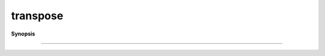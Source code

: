 ..
   Generated automatically by cpp2rst

.. highlight:: c
.. role:: red
.. role:: green
.. role:: param
.. role:: cppbrief


.. _transpose:

transpose
=========


**Synopsis**

 .. rst-class:: cppsynopsis

    1. | :cppbrief:`------------------------------------------------------------------------------------------------------`
       | :green:`template<typename M>`
       | :ref:`gf\<M, matrix_valued\> <triqs__gfs__gf>` :red:`transpose` (:ref:`gf_view\<M, matrix_valued\> <triqs__gfs__gf_view>` :param:`g`)





                        Transpose. Create a NEW gf
-----------------------------------------------------------------------------------------------------